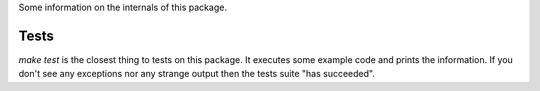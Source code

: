 Some information on the internals of this package.

Tests
-----
`make test` is the closest thing to tests on this package. It executes some
example code and prints the information. If you don't see any exceptions nor 
any strange output then the tests suite "has succeeded".

